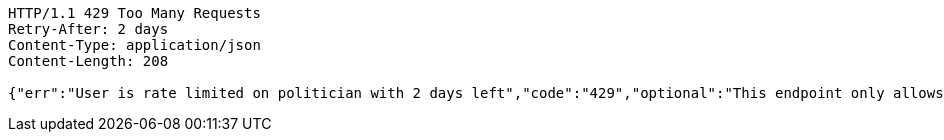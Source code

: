 [source,http,options="nowrap"]
----
HTTP/1.1 429 Too Many Requests
Retry-After: 2 days
Content-Type: application/json
Content-Length: 208

{"err":"User is rate limited on politician with 2 days left","code":"429","optional":"This endpoint only allows one request per week","additional_information":"This endpoint only allows one request per week"}
----
